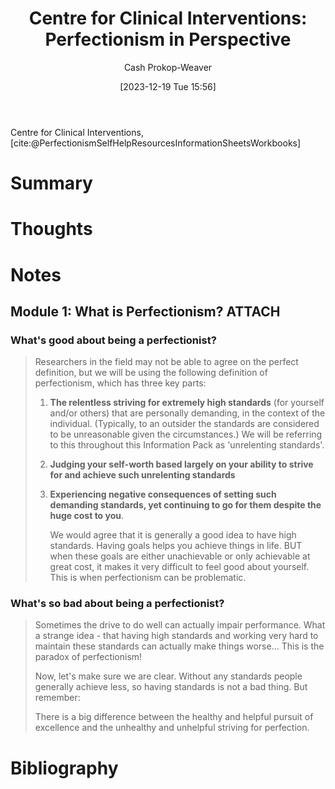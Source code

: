 :PROPERTIES:
:ID:       f69f4ded-8216-45c1-aa9d-e883fcfc2b36
:ROAM_REFS: [cite:@PerfectionismSelfHelpResourcesInformationSheetsWorkbooks]
:LAST_MODIFIED: [2023-12-19 Tue 16:09]
:END:
#+title: Centre for Clinical Interventions: Perfectionism in Perspective
#+hugo_custom_front_matter: :slug "f69f4ded-8216-45c1-aa9d-e883fcfc2b36"
#+author: Cash Prokop-Weaver
#+date: [2023-12-19 Tue 15:56]
#+filetags: :hastodo:reference:

Centre for Clinical Interventions, [cite:@PerfectionismSelfHelpResourcesInformationSheetsWorkbooks]

* Summary
* Thoughts
* Notes
** Module 1: What is Perfectionism? :ATTACH:
*** What's good about being a perfectionist?
#+begin_quote
Researchers in the field may not be able to agree on the perfect definition, but we will be using the following definition of perfectionism, which has three key parts:

1. *The relentless striving for extremely high standards* (for yourself and/or others) that are personally demanding, in the context of the individual. (Typically, to an outsider the standards are considered to be unreasonable given the circumstances.) We will be referring to this throughout this Information Pack as 'unrelenting standards'.
2. *Judging your self-worth based largely on your ability to strive for and achieve such unrelenting standards*
3. *Experiencing negative consequences of setting such demanding standards, yet continuing to go for them despite the huge cost to you*.

   We would agree that it is generally a good idea to have high standards. Having goals helps you achieve things in life. BUT when these goals are either unachievable or only achievable at great cost, it makes it very difficult to feel good about yourself. This is when perfectionism can be problematic.
#+end_quote
*** What's so bad about being a perfectionist?
#+begin_quote
Sometimes the drive to do well can actually impair performance. What a strange idea - that having high standards and working very hard to maintain these standards can actually make things worse… This is the paradox of perfectionism!

Now, let's make sure we are clear. Without any standards people generally achieve less, so having standards is not a bad thing. But remember:

There is a big difference between the healthy and helpful pursuit of excellence and the unhealthy and unhelpful striving for perfection.
#+end_quote
* Bibliography
#+print_bibliography:
* TODO [#2] Flashcards :noexport:
